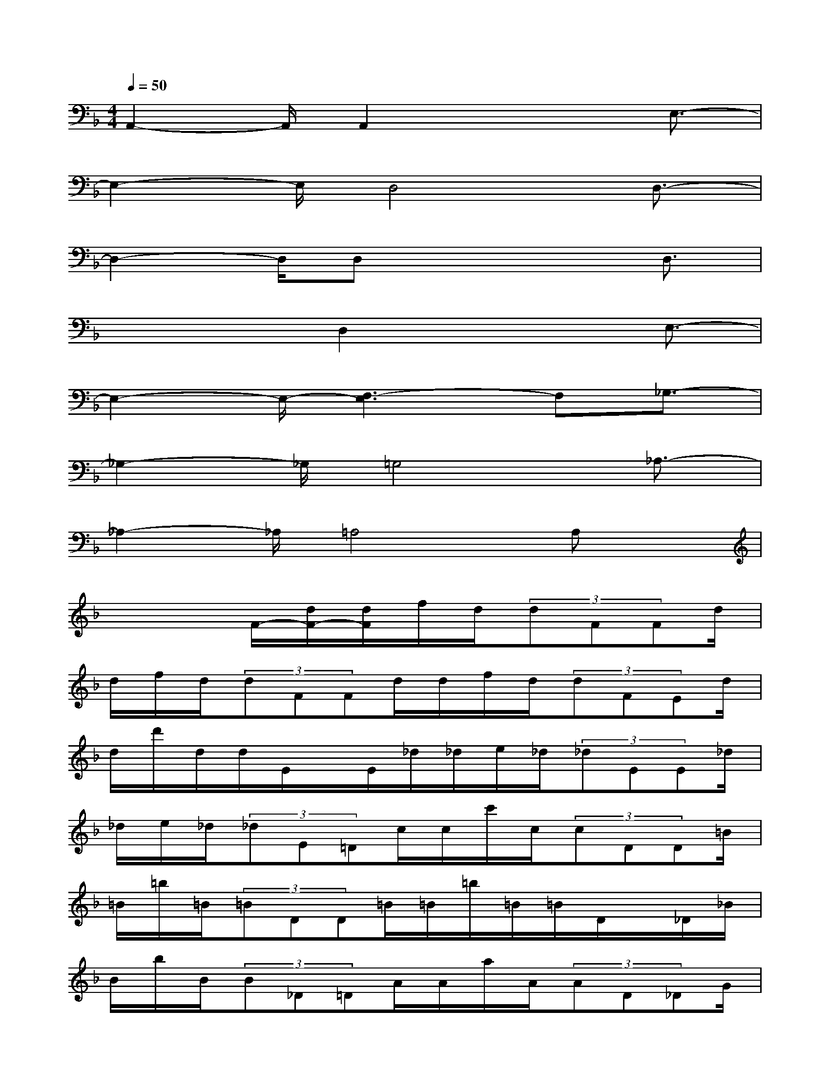 X:1
T:
M:4/4
L:1/8
Q:1/4=50
K:F%1flats
V:1
A,,2-A,,/2A,,2x2E,3/2-|
E,2-E,/2D,4D,3/2-|
D,2-D,/2D,x3D,3/2|
x2x/2D,2x2E,3/2-|
E,2-E,/2-[F,3-E,3]F,_G,3/2-|
_G,2-_G,/2=G,4_A,3/2-|
_A,2-_A,/2=A,4A,x/2|
x3F/2-[d/2F/2-][d/2F/2]f/2d/2(3dFFd/2|
d/2f/2d/2(3dFFd/2d/2f/2d/2(3dFEd/2|
d/2d'/2d/2d/2E/2x/2E/2_d/2_d/2e/2_d/2(3_dEE_d/2|
_d/2e/2_d/2(3_dE=Dc/2c/2c'/2c/2(3cDD=B/2|
=B/2=b/2=B/2(3=BDD=B/2=B/2=b/2=B/2=B/2D/2x/2_D/2_B/2|
B/2b/2B/2(3B_D=DA/2A/2a/2A/2(3AD_DG/2|
G/2g/2G/2(3G_D=D_G/2_G/2_g/2_G/2(3_GDAd/2|
f'/2f'/2a/2d/2A/2x/2=G/2d/2f'/2f'/2g/2(3dGGc/2|
e'/2e'/2g/2c/2G/2x/2G/2c/2_e'/2_e'/2g/2(3cGFc/2